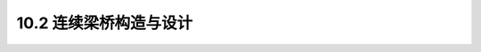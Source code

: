 10.2  连续梁桥构造与设计
---------------------------------

.. raw:: html

 <h3 id="test111"> 10.2  混凝土局部承压强度提高系数</h3>
 